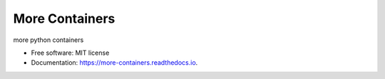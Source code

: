 ===============
More Containers
===============


.. image:: https://img.shields.io/pypi/v/more-containers.svg
        :target: https://pypi.python.org/pypi/more-containers

.. image:: https://img.shields.io/travis/leaprovenzano/more-containers.svg
        :target: https://travis-ci.org/leaprovenzano/more-containers

.. image:: https://readthedocs.org/projects/more-containers/badge/?version=latest
        :target: https://more-containers.readthedocs.io/en/latest/?badge=latest
        :alt: Documentation Status


.. image:: https://pyup.io/repos/github/leaprovenzano/more-containers/shield.svg
     :target: https://pyup.io/repos/github/leaprovenzano/more-containers/
     :alt: Updates



more python containers


* Free software: MIT license
* Documentation: https://more-containers.readthedocs.io.



